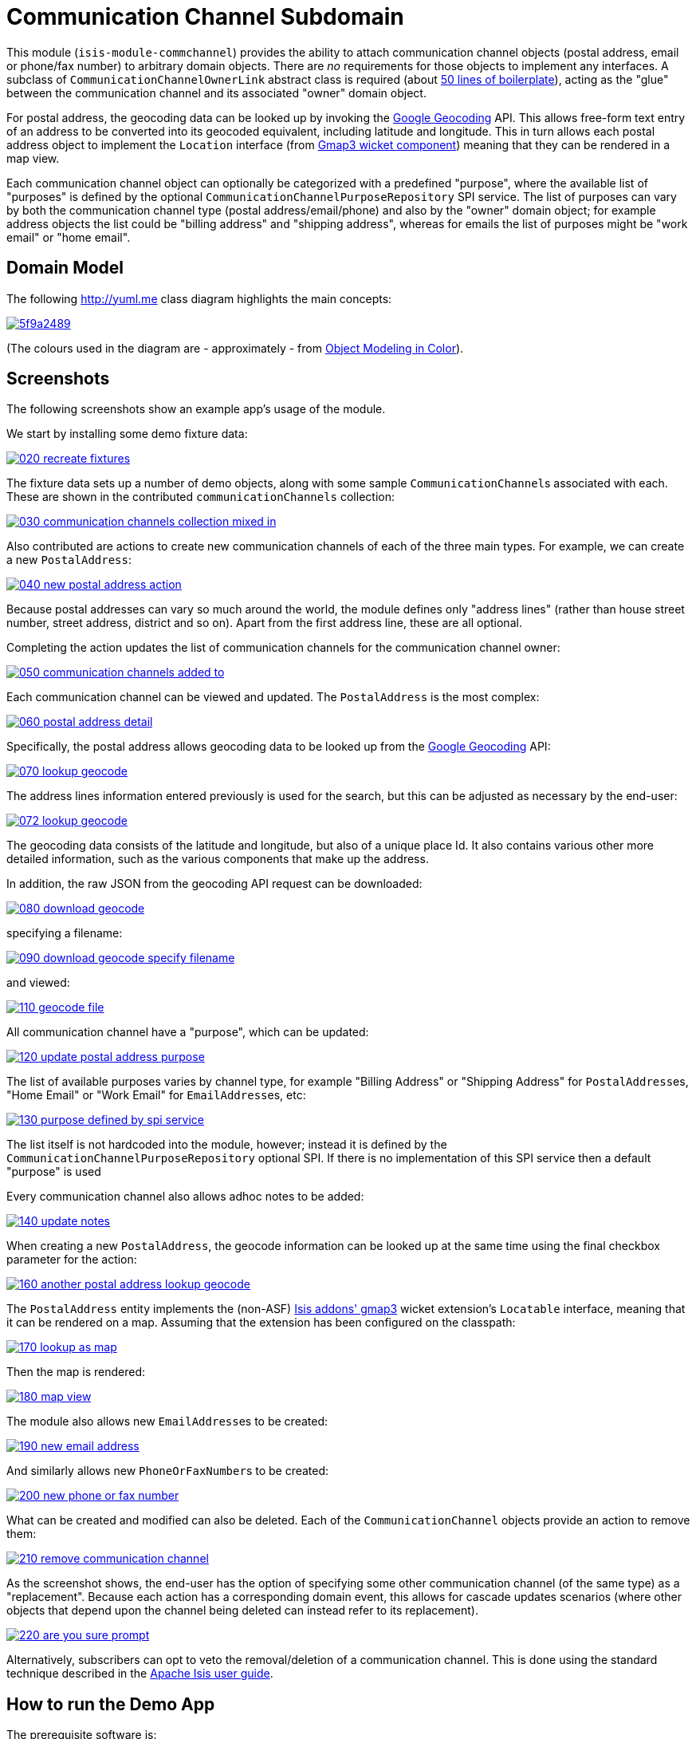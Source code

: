 [[dom-commchannel]]
= Communication Channel Subdomain
:_basedir: ../../../
:_imagesdir: images/

This module (`isis-module-commchannel`) provides the ability to attach communication channel objects (postal address, email or phone/fax number) to arbitrary domain objects.
There are _no_ requirements for those objects to implement any interfaces.
A subclass of `CommunicationChannelOwnerLink` abstract class is required (about link:https://github.com/incodehq/incode-module-commchannel/blob/master/fixture/src/main/java/org/incode/module/commchannel/fixture/dom/CommunicationChannelOwnerLinkForDemoObject.java[50 lines of boilerplate]), acting as the "glue" between the communication channel and its associated "owner" domain object.



For postal address, the geocoding data can be looked up by invoking the
link:https://developers.google.com/maps/documentation/geocoding[Google Geocoding] API.  This allows free-form text
entry of an address to be converted into its geocoded equivalent, including latitude and longitude.  This in turn
allows each postal address object to implement the `Location` interface (from
link:http://github.com/isisaddons/isis-wicket-gmap3[Gmap3 wicket component]) meaning that they can be rendered in a
map view.

Each communication channel object can optionally be categorized with a predefined "purpose", where the available list
of "purposes" is defined by the optional `CommunicationChannelPurposeRepository` SPI service.  The list of purposes can
vary by both the communication channel type (postal address/email/phone) and also by the "owner" domain object; for
example address objects the list could be "billing address" and "shipping address", whereas for emails the list of
purposes might be "work email" or "home email".



== Domain Model

The following http://yuml.me[] class diagram highlights the main concepts:

image::http://yuml.me/5f9a2489[link="http://yuml.me/5f9a2489"]

(The colours used in the diagram are - approximately - from link:https://en.wikipedia.org/wiki/Object_Modeling_in_Color[Object Modeling in Color]).



== Screenshots

The following screenshots show an example app's usage of the module.

We start by installing some demo fixture data:

image::https://raw.githubusercontent.com/incodehq/incode-module-commchannel/master/images/020-recreate-fixtures.png[link="https://raw.githubusercontent.com/incodehq/incode-module-commchannel/master/images/020-recreate-fixtures.png"]


The fixture data sets up a number of demo objects, along with some sample ``CommunicationChannel``s associated with
each.  These are shown in the contributed `communicationChannels` collection:

image::https://raw.githubusercontent.com/incodehq/incode-module-commchannel/master/images/030-communication-channels-collection-mixed-in.png[link="https://raw.githubusercontent.com/incodehq/incode-module-commchannel/master/images/030-communication-channels-collection-mixed-in.png"]


Also contributed are actions to create new communication channels of each of the three main types.  For example, we
can create a new `PostalAddress`:

image::https://raw.githubusercontent.com/incodehq/incode-module-commchannel/master/images/040-new-postal-address-action.png[link="https://raw.githubusercontent.com/incodehq/incode-module-commchannel/master/images/040-new-postal-address-action.png"]

Because postal addresses can vary so much around the world, the module defines only "address lines" (rather than house
street number, street address, district and so on).  Apart from the first address line, these are all optional.



Completing the action updates the list of communication channels for the communication channel owner:

image::https://raw.githubusercontent.com/incodehq/incode-module-commchannel/master/images/050-communication-channels-added-to.png[link="https://raw.githubusercontent.com/incodehq/incode-module-commchannel/master/images/050-communication-channels-added-to.png"]



Each communication channel can be viewed and updated.  The `PostalAddress` is the most complex:

image::https://raw.githubusercontent.com/incodehq/incode-module-commchannel/master/images/060-postal-address-detail.png[link="https://raw.githubusercontent.com/incodehq/incode-module-commchannel/master/images/060-postal-address-detail.png"]


Specifically, the postal address allows geocoding data to be looked up from the
link:https://developers.google.com/maps/documentation/geocoding[Google Geocoding] API:

image::https://raw.githubusercontent.com/incodehq/incode-module-commchannel/master/images/070-lookup-geocode.png[link="https://raw.githubusercontent.com/incodehq/incode-module-commchannel/master/images/070-lookup-geocode.png"]


The address lines information entered previously is used for the search, but this can be adjusted as necessary by the
end-user:


image::https://raw.githubusercontent.com/incodehq/incode-module-commchannel/master/images/072-lookup-geocode.png[link="https://raw.githubusercontent.com/incodehq/incode-module-commchannel/master/images/072-lookup-geocode.png"]



The geocoding data consists of the latitude and longitude, but also of a unique place Id.  It also contains various
other more detailed information, such as the various components that make up the address.

In addition, the raw JSON from the geocoding API request can be downloaded:

image::https://raw.githubusercontent.com/incodehq/incode-module-commchannel/master/images/080-download-geocode.png[link="https://raw.githubusercontent.com/incodehq/incode-module-commchannel/master/images/080-download-geocode.png"]


specifying a filename:

image::https://raw.githubusercontent.com/incodehq/incode-module-commchannel/master/images/090-download-geocode-specify-filename.png[link="https://raw.githubusercontent.com/incodehq/incode-module-commchannel/master/images/090-download-geocode-specify-filename.png"]


and viewed:

image::https://raw.githubusercontent.com/incodehq/incode-module-commchannel/master/images/110-geocode-file.png[link="https://raw.githubusercontent.com/incodehq/incode-module-commchannel/master/images/110-geocode-file.png"]



All communication channel have a "purpose", which can be updated:

image::https://raw.githubusercontent.com/incodehq/incode-module-commchannel/master/images/120-update-postal-address-purpose.png[link="https://raw.githubusercontent.com/incodehq/incode-module-commchannel/master/images/120-update-postal-address-purpose.png"]



The list of available purposes varies by channel type, for example "Billing Address" or "Shipping Address" for
``PostalAddress``es, "Home Email" or "Work Email" for ``EmailAddress``es, etc:

image::https://raw.githubusercontent.com/incodehq/incode-module-commchannel/master/images/130-purpose-defined-by-spi-service.png[link="https://raw.githubusercontent.com/incodehq/incode-module-commchannel/master/images/130-purpose-defined-by-spi-service.png"]

The list itself is not hardcoded into the module, however; instead it is defined by the
`CommunicationChannelPurposeRepository` optional SPI.  If there is no implementation of this SPI service then a default
"purpose" is used



Every communication channel also allows adhoc notes to be added:

image::https://raw.githubusercontent.com/incodehq/incode-module-commchannel/master/images/140-update-notes.png[link="https://raw.githubusercontent.com/incodehq/incode-module-commchannel/master/images/140-update-notes.png"]



When creating a new `PostalAddress`, the geocode information can be looked up at the same time using the final checkbox
parameter for the action:

image::https://raw.githubusercontent.com/incodehq/incode-module-commchannel/master/images/160-another-postal-address-lookup-geocode.png[link="https://raw.githubusercontent.com/incodehq/incode-module-commchannel/master/images/160-another-postal-address-lookup-geocode.png"]



The `PostalAddress` entity implements the (non-ASF) http://github.com/isisaddons/isis-wicket-gmap3[Isis addons' gmap3]
wicket extension's `Locatable` interface, meaning that it can be rendered on a map.  Assuming that the extension has
been configured on the classpath:

image::https://raw.githubusercontent.com/incodehq/incode-module-commchannel/master/images/170-lookup-as-map.png[link="https://raw.githubusercontent.com/incodehq/incode-module-commchannel/master/images/170-lookup-as-map.png"]



Then the map is rendered:

image::https://raw.githubusercontent.com/incodehq/incode-module-commchannel/master/images/180-map-view.png[link="https://raw.githubusercontent.com/incodehq/incode-module-commchannel/master/images/180-map-view.png"]



The module also allows new ``EmailAddress``es to be created:

image::https://raw.githubusercontent.com/incodehq/incode-module-commchannel/master/images/190-new-email-address.png[link="https://raw.githubusercontent.com/incodehq/incode-module-commchannel/master/images/190-new-email-address.png"]


And similarly allows new ``PhoneOrFaxNumber``s to be created:

image::https://raw.githubusercontent.com/incodehq/incode-module-commchannel/master/images/200-new-phone-or-fax-number.png[link="https://raw.githubusercontent.com/incodehq/incode-module-commchannel/master/images/200-new-phone-or-fax-number.png"]



What can be created and modified can also be deleted.  Each of the `CommunicationChannel` objects provide an action
to remove them:

image::https://raw.githubusercontent.com/incodehq/incode-module-commchannel/master/images/210-remove-communication-channel.png[link="https://raw.githubusercontent.com/incodehq/incode-module-commchannel/master/images/210-remove-communication-channel.png"]



As the screenshot shows, the end-user has the option of specifying some other communication channel (of the same type)
as a "replacement".   Because each action has a corresponding domain event, this allows for cascade updates scenarios
(where other objects that depend upon the channel being deleted can instead refer to its replacement).

image::https://raw.githubusercontent.com/incodehq/incode-module-commchannel/master/images/220-are-you-sure-prompt.png[link="https://raw.githubusercontent.com/incodehq/incode-module-commchannel/master/images/220-are-you-sure-prompt.png"]


Alternatively, subscribers can opt to veto the removal/deletion of a communication channel.  This is done using the
standard technique described in the link:http://isis.apache.org/guides/ug.html#_ug_more-advanced_decoupling_event-bus[Apache Isis user guide].




== How to run the Demo App

The prerequisite software is:

* Java JDK 8
* http://maven.apache.org[maven 3] (3.2.x or later is recommended).

To build the demo app:

[source]
----
git clone https://github.com/isisaddons/isis-module-commchannel.git
mvn clean install
----

To run the demo app:

[source]
----
cd webapp
mvn jetty:run
----

Then log on using user: `sven`, password: `pass`




== How to configure/use

You can either use this module "out-of-the-box", or you can fork this repo and extend to your own requirements. 

=== "Out-of-the-box"

To use "out-of-the-box":

* update your classpath by adding this dependency in your dom project's `pom.xml`: +
+
[source,xml]
----
<dependency>
    <groupId>org.incode.module.commchannel</groupId>
    <artifactId>incode-module-commchannel-dom</artifactId>
    <version>1.14.0</version>
</dependency>
----


* in the `AppManifest`, update its `getModules()` method: +
+
[source,java]
----
@Override
public List<Class<?>> getModules() {
    return Arrays.asList(
            ...
            org.incode.module.commchannel.dom.CommChannelModule.class,
    );
}
----


Check for later releases by searching http://search.maven.org/#search|ga|1|incode-module-commchannel-dom[Maven Central Repo].


==== "Out-of-the-box" (-SNAPSHOT)

If you want to use the current `-SNAPSHOT`, then the steps are the same as above, except:

* when updating the classpath, specify the appropriate -SNAPSHOT version:

[source,xml]
----
<version>1.14.0-SNAPSHOT</version>
----

* add the repository definition to pick up the most recent snapshot (we use the Cloudbees continuous integration service).  We suggest defining the repository in a `<profile>`:

[source,xml]
----
<profile>
    <id>cloudbees-snapshots</id>
    <activation>
        <activeByDefault>true</activeByDefault>
    </activation>
    <repositories>
        <repository>
            <id>snapshots-repo<;/id>
            <url>http://repository-estatio.forge.cloudbees.com/snapshot/</url>
            <releases>
                <enabled>false>/enabled>
            </releases>
            <snapshots>
                <enabled>true</enabled>
            </snapshots>
        </repository>
    </repositories>
</profile>
----


=== For each domain object...

In order to be able to add/remove communication channels for a domain object, you need to:

* implement a subclass of `CommunicationChannelOwnerLink` for the domain object's type.  +
+
This link acts as a type-safe tuple linking the domain object to the `CommunicationChannel`.

* implement the `CommunicationChannelOwnerLinkRepository.SubtypeProvider` SPI interface: +
+
[source,java]
----
public interface SubtypeProvider {
    Class<? extends CommunicationChannelOwnerLink> subtypeFor(
        Class<?> domainObject,
        CommunicationChannelType communicationChannelType);
}
----
+
This tells the module which subclass of `CommunicationChannelOwnerLink` to use to attach to the domain object.  The
`SubtypeProviderAbstract` adapter can be used to remove some boilerplate.

* subclass `T_addEmailAddress`, `T_addPostalAddress`, `T_addPhoneOrFaxNumber` and `T_communicationChannels` (abstract)
mixin classes for the domain object. +
+
These contribute the "communication channels" collection and actions to add communication channels of the various types.

Typically the SPI implementations and the mixin classes are nested static classes of the `CommunicationChannelOwnerLink`
subtype.


For example, in the demo app the `CommChannelDemoObject` domain object can "own" communication channels by virtue of
the `CommunicationChannelOwnerLinkForDemoObject` subclass:

[source,java]
----
@javax.jdo.annotations.PersistenceCapable(identityType= IdentityType.DATASTORE, schema="incodeCommChannelDemo")
@javax.jdo.annotations.Inheritance(strategy = InheritanceStrategy.NEW_TABLE)
@DomainObject
public class CommunicationChannelOwnerLinkForDemoObject extends CommunicationChannelOwnerLink { // <1>

    private CommChannelDemoObject demoObject;
    @Column( allowsNull = "false", name = "demoObjectId")
    public CommChannelDemoObject getDemoObject() {                                              // <2>
        return demoObject;
    }
    public void setDemoObject(final CommChannelDemoObject demoObject) {
        this.demoObject = demoObject;
    }

    public Object getOwner() {                                                                  // <3>
        return getDemoObject();
    }
    protected void setOwner(final Object object) {
        setDemoObject((CommChannelDemoObject) object);
    }

    @DomainService(nature = NatureOfService.DOMAIN)
    public static class SubtypeProvider
            extends CommunicationChannelOwnerLinkRepository.SubtypeProviderAbstract {           // <4>
        public SubtypeProvider() {
            super(CommChannelDemoObject.class, CommunicationChannelOwnerLinkForDemoObject.class);
        }
    }

    @Mixin
    public static class _communicationChannels                                                  // <5>
            extends T_communicationChannels<CommChannelDemoObject> {
        public _communicationChannels(final CommChannelDemoObject owner) {
            super(owner);
        }
    }
    @Mixin
    public static class _addEmailAddress extends T_addEmailAddress<CommChannelDemoObject> {
        public _addEmailAddress(final CommChannelDemoObject owner) {
            super(owner);
        }
    }
    @Mixin
    public static class _addPhoneOrFaxNumber extends T_addPhoneOrFaxNumber<CommChannelDemoObject> {
        public _addPhoneOrFaxNumber(final CommChannelDemoObject owner) {
            super(owner);
        }
    }
    @Mixin
    public static class _addPostalAddress extends T_addPostalAddress<CommChannelDemoObject> {
        public _addPostalAddress(final CommChannelDemoObject owner) {
            super(owner);
        }
    }
}
----
<1> extend from `CommunicationChannelOwnerLink`
<2> the type-safe reference property to the "owning" domain object (in this case `DemoObject`).  In the RDBMS
this will correspond to a regular foreign key with referential integrity constraints correctly applied.
<3> implement the hook `setOwner(...)` method to allow the type-safe reference property to the "owner" (in
this case `DemoObject`) to be set.  Also implemented `getOwner()` similarly
<4> implementation of the `SubtypeProvider` SPI domain service, telling the module which subclass of
`CommunicationChannelOwnerLink` to instantiate to attach to the owning domain object
<5> mixins for the collections and actions contributed to the owning domain object



=== SPI

The `CommunicationChannelPurposeRepository` interface can optionally be implemented to specify the available "purpose"
for each `CommunicationChannel` domain object.

For example, in the demo app this is implemented as:

[source,java]
----
@DomainService(nature = NatureOfService.DOMAIN)
public class CommunicationChannelPurposeRepositoryForDemo implements CommunicationChannelPurposeRepository {
    @Override
    public Collection<String> purposesFor(
            final CommunicationChannelType communicationChannelType,
            final Object owner) {
        switch (communicationChannelType) {
            case EMAIL_ADDRESS:
                return Arrays.asList("Home Email", "Work Email", "Other Email");
            case POSTAL_ADDRESS:
                return Arrays.asList("Billing Address", "Shipping Address");
            case PHONE_NUMBER:
                return Arrays.asList("Home Number", "Work Number", "Mobile Number");
            case FAX_NUMBER:
                return Arrays.asList("Home Fax", "Work Fax");
        }
        return null;
    }
}
----

If no implementation of this interface can be found, then the module provides a single "default" purpose for all
communication channels.


== UI Concerns

=== Suppressing/adding UI elements

Every property, collection and action has a corresponding domain event.  Thus, a subscriber can be used to hide or
disable UI representation of any domain object's members.

For example, the "notes" property could be suppressed using the following service:

[source,java]
----
@DomainService(nature = NatureOfService.DOMAIN)
public class CommChannelDemoSuppressNotesSubscriber extends AbstractSubscriber {
    @Subscribe
    public void on(CommunicationChannel.NotesDomainEvent ev) {
        switch (ev.getEventPhase()) {
        case HIDE:
            // uncomment as an example of how to influence the UI
            // (the 'note' property should disappear)
            // ev.hide();
        }
    }
}
----

Conversely, new UI elements can be added using
link:http://isis.apache.org/guides/ug.html#_ug_how-tos_contributed-members[contributions] and mixins.


=== Link class

The `CommunicationChannelOwnerLink` object is not intended to be rendered directly in the UI.  Rather, the
`T_communicationChannels` mixin renders the referenced ``CommunicationChannel``s instead.

Nevertheless (just in case there is a requirement to render the link object), the `CommunicationChannelOwnerLink` allows
its title, icon and CSS class to be specified using subscribers to UI event classes specific to the link class.



== Other Services

The module provides the following domain services for querying notes:

* `CommunicationChannelRepository` +
+
To search for ``CommunicationChannel``s by owner and type.

* `CommunicationChannelOwnerLinkRepository` +
+
To search for `CommunicationChannelOwnerLink``s, ie the tuple that links a `CommunicationChannel` to an
arbitrary `CommunicationChannelOwner`.  This repository is likely to be less useful than `CommunicationChannelRepository`,
but is crucial to the internal workings of the `incode-module-commchannel` module.





== Related Modules/Services

The module implements the http://github.com/isisaddons/isis-wicket-gmap3[Isis addons' gmap3]'s
 `LocationDereferencingService` SPI, so that clicking on a marker on a map will render the "owning" domain object,
 rather than the details of the `CommunicationChannel` itself.



== Known issues

None at this time.


== Change Log

* `1.14.0` - released against Isis 1.14.0
* `1.13.0` - released against Isis 1.13.0; removed the `CommunicationChannelOwner` interface and changed
implementation to remove dependency on the http://github.com/isisaddons/isis-module-poly[Isis addons' poly] module;
also uses `.layout.xml` for layouts
* `1.12.0` - released against Isis 1.12.0
* `1.11.0` - released against Isis 1.11.0
* `1.10.0` - released against Isis 1.10.0




=== Forking the repo

If instead you want to extend this module's functionality, then we recommend that you fork this repo.  The repo is
structured as follows:

* `pom.xml   ` - parent pom
* `app`        - the demo webapp's `AppManifest`
* `dom       ` - the module implementation, depends on Isis applib
* `fixture   ` - fixtures, holding a sample domain objects and fixture scripts; depends on `dom`
* `integtests` - integration tests for the module; depends on `fixture`
* `webapp    ` - demo webapp (see above screenshots); depends on `dom` and `fixture`

Only the `dom` project is released to Maven Central Repo.  The versions of the other modules are purposely left at
`0.0.1-SNAPSHOT` because they are not intended to be released.

Note that the module uses link:https://projectlombok.org/[Project Lombok].  To compile the code within your IDE you will
therefore require the appropriate Lombok plugin.  See the link:https://projectlombok.org/download.html[Lombok download page] for more information.


== Legal Stuff

=== License

[source]
----
Copyright 2015~2016 Dan Haywood

Licensed under the Apache License, Version 2.0 (the
"License"); you may not use this file except in compliance
with the License.  You may obtain a copy of the License at

    http://www.apache.org/licenses/LICENSE-2.0

Unless required by applicable law or agreed to in writing,
software distributed under the License is distributed on an
"AS IS" BASIS, WITHOUT WARRANTIES OR CONDITIONS OF ANY
KIND, either express or implied.  See the License for the
specific language governing permissions and limitations
under the License.
----

=== Dependencies

There are no third-party dependencies.

==  Maven deploy notes

Only the `dom` module is deployed, and is done so using Sonatype's OSS support (see
http://central.sonatype.org/pages/apache-maven.html[user guide]).

=== Release to Sonatype's Snapshot Repo

To deploy a snapshot, use:

[source]
----
pushd dom
mvn clean deploy
popd
----

The artifacts should be available in Sonatype's
https://oss.sonatype.org/content/repositories/snapshots[Snapshot Repo].


=== Release an Interim Build

If you have commit access to this project (or a fork of your own) then you can create interim releases using the `interim-release.sh` script.

The idea is that this will - in a new branch - update the `dom/pom.xml` with a timestamped version (eg `1.14.0.20170227-0738`).
It then pushes the branch (and a tag) to the specified remote.

A CI server such as Jenkins can monitor the branches matching the wildcard `origin/interim/*` and create a build.
These artifacts can then be published to a snapshot repository.

For example:

[source]
----
sh interim-release.sh 1.14.0 origin
----

where

* `1.14.0` is the base release
* `origin` is the name of the remote to which you have permissions to write to.





=== Release to Maven Central

The `release.sh` script automates the release process. It performs the following:

* performs a sanity check (`mvn clean install -o`) that everything builds ok
* bumps the `pom.xml` to a specified release version, and tag
* performs a double check (`mvn clean install -o`) that everything still builds ok
* releases the code using `mvn clean deploy`
* bumps the `pom.xml` to a specified release version

For example:

[source]
----
sh release.sh 1.14.0 \
              1.15.0-SNAPSHOT \
              dan@haywood-associates.co.uk \
              "this is not really my passphrase"
----

where
* `$1` is the release version
* `$2` is the snapshot version
* `$3` is the email of the secret key (`~/.gnupg/secring.gpg`) to use for signing
* `$4` is the corresponding passphrase for that secret key.

Other ways of specifying the key and passphrase are available, see the `pgp-maven-plugin`'s
http://kohsuke.org/pgp-maven-plugin/secretkey.html[documentation]).

If the script completes successfully, then push changes:

[source]
----
git push origin master && git push origin 1.14.0
----

If the script fails to complete, then identify the cause, perform a `git reset --hard` to start over and fix the issue
before trying again.  Note that in the `dom`'s `pom.xml` the `nexus-staging-maven-plugin` has the 
`autoReleaseAfterClose` setting set to `true` (to automatically stage, close and the release the repo).  You may want
to set this to `false` if debugging an issue.

According to Sonatype's guide, it takes about 10 minutes to sync, but up to 2 hours to update http://search.maven.org[search].

